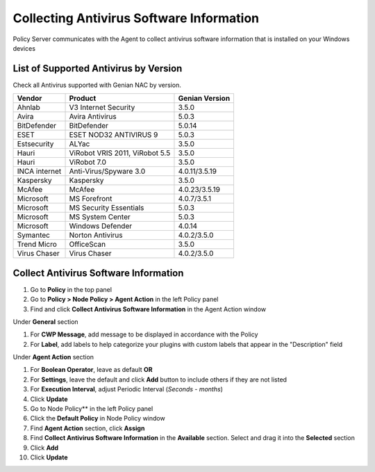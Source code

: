 Collecting Antivirus Software Information
=========================================

Policy Server communicates with the Agent to collect antivirus software information that is installed on your Windows devices

List of Supported Antivirus by Version
--------------------------------------

Check all Antivirus supported with Genian NAC by version.

+---------------+--------------------------------+---------------+
|Vendor         |Product                         |Genian Version |
+===============+================================+===============+
|Ahnlab         |V3 Internet Security            |3.5.0          |
+---------------+--------------------------------+---------------+
|Avira          |Avira Antivirus                 |5.0.3          |  
+---------------+--------------------------------+---------------+
|BitDefender    |BitDefender                     |5.0.14         |
+---------------+--------------------------------+---------------+
|ESET           |ESET NOD32 ANTIVIRUS 9          |5.0.3          |
+---------------+--------------------------------+---------------+
|Estsecurity    |ALYac                           |3.5.0          |
+---------------+--------------------------------+---------------+
|Hauri          |ViRobot VRIS 2011, ViRobot 5.5  |3.5.0          |
+---------------+--------------------------------+---------------+
|Hauri          |ViRobot 7.0                     |3.5.0          |
+---------------+--------------------------------+---------------+
|INCA internet  |Anti-Virus/Spyware 3.0          |4.0.11/3.5.19  | 
+---------------+--------------------------------+---------------+
|Kaspersky      |Kaspersky                       |3.5.0          |
+---------------+--------------------------------+---------------+
|McAfee         |McAfee                          |4.0.23/3.5.19  |
+---------------+--------------------------------+---------------+
|Microsoft      |MS Forefront                    |4.0.7/3.5.1    |  
+---------------+--------------------------------+---------------+
|Microsoft      |MS Security Essentials          |5.0.3          | 
+---------------+--------------------------------+---------------+
|Microsoft      |MS System Center                |5.0.3          |  
+---------------+--------------------------------+---------------+
|Microsoft      |Windows Defender                |4.0.14         |  
+---------------+--------------------------------+---------------+
|Symantec       |Norton Antivirus                |4.0.2/3.5.0    |
+---------------+--------------------------------+---------------+
|Trend Micro    |OfficeScan                      |3.5.0          |   
+---------------+--------------------------------+---------------+
|Virus Chaser   |Virus Chaser                    |4.0.2/3.5.0    | 
+---------------+--------------------------------+---------------+

Collect Antivirus Software Information
--------------------------------------

#. Go to **Policy** in the top panel
#. Go to **Policy > Node Policy > Agent Action** in the left Policy panel
#. Find and click **Collect Antivirus Software Information** in the Agent Action window

Under **General** section

#. For **CWP Message**, add message to be displayed in accordance with the Policy
#. For **Label**, add labels to help categorize your plugins with custom labels that appear in the "Description" field

Under **Agent Action** section

#. For **Boolean Operator**, leave as default **OR**
#. For **Settings**, leave the default and click **Add** button to include others if they are not listed
#. For **Execution Interval**, adjust Periodic Interval (*Seconds - months*)
#. Click **Update**
#. Go to Node Policy** in the left Policy panel
#. Click the **Default Policy** in Node Policy window
#. Find **Agent Action** section, click **Assign**
#. Find **Collect Antivirus Software Information** in the **Available** section. Select and drag it into the **Selected** section
#. Click **Add**
#. Click **Update**

